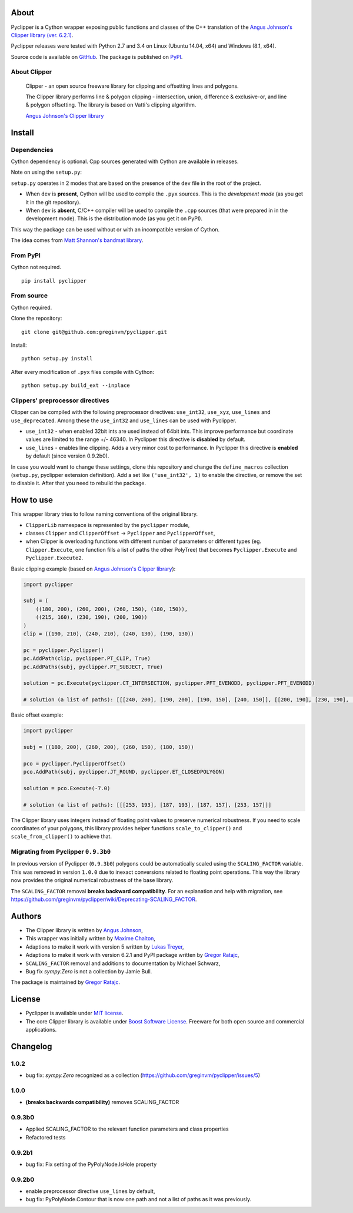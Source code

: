 About
=====

Pyclipper is a Cython wrapper exposing public functions and classes of
the C++ translation of the `Angus Johnson's Clipper library (ver.
6.2.1) <http://www.angusj.com/delphi/clipper.php>`__.

Pyclipper releases were tested with Python 2.7 and 3.4 on Linux (Ubuntu
14.04, x64) and Windows (8.1, x64).

Source code is available on
`GitHub <https://github.com/greginvm/pyclipper>`__. The package is published on 
`PyPI <https://pypi.python.org/pypi/pyclipper>`__.


About Clipper
-------------

        Clipper - an open source freeware library for clipping and
        offsetting lines and polygons.

        The Clipper library performs line & polygon clipping -
        intersection, union, difference & exclusive-or, and line &
        polygon offsetting. The library is based on Vatti's clipping
        algorithm.

        \ `Angus Johnson's Clipper
        library <http://www.angusj.com/delphi/clipper.php>`__\ 

Install
=======

Dependencies
------------

Cython dependency is optional. Cpp sources generated with Cython are
available in releases.

Note on using the ``setup.py``:

``setup.py`` operates in 2 modes that are based on the presence of the
``dev`` file in the root of the project.

-  When ``dev`` is **present**, Cython will be used to compile the ``.pyx``
   sources. This is the *development mode* (as you get it in the git
   repository).
-  When ``dev`` is **absent**, C/C++ compiler will be used to compile the
   ``.cpp`` sources (that were prepared in in the development mode).
   This is the distribution mode (as you get it on PyPI).

This way the package can be used without or with an incompatible version
of Cython.

The idea comes from `Matt Shannon's bandmat
library <https://github.com/MattShannon/bandmat>`__.

From PyPI
---------

Cython not required.

::

        pip install pyclipper
        

From source
-----------

Cython required.

Clone the repository:

::

        git clone git@github.com:greginvm/pyclipper.git
        

Install:

::

        python setup.py install
        

After every modification of ``.pyx`` files compile with Cython:

::

        python setup.py build_ext --inplace
        

Clippers' preprocessor directives
---------------------------------
Clipper can be compiled with the following preprocessor directives: ``use_int32``, ``use_xyz``, ``use_lines`` and ``use_deprecated``. 
Among these the ``use_int32`` and ``use_lines`` can be used with Pyclipper.

-  ``use_int32`` - when enabled 32bit ints are used instead of 64bit ints. This improve performance but coordinate values are limited to the range +/- 46340. In Pyclipper this directive is **disabled** by default.

-  ``use_lines`` - enables line clipping. Adds a very minor cost to performance. In Pyclipper this directive is **enabled** by default (since version 0.9.2b0).

In case you would want to change these settings, clone this repository and change the ``define_macros`` collection (``setup.py``, pyclipper extension definition). Add a set like ``('use_int32', 1)`` to enable the directive, or remove the set to disable it. After that you need to rebuild the package.

How to use
==========

This wrapper library tries to follow naming conventions of the original
library.

-  ``ClipperLib`` namespace is represented by the ``pyclipper`` module,
-  classes ``Clipper`` and ``ClipperOffset`` -> 
   ``Pyclipper`` and ``PyclipperOffset``,
-  when Clipper is overloading functions with different number of
   parameters or different types (eg. ``Clipper.Execute``, one function
   fills a list of paths the other PolyTree) that becomes
   ``Pyclipper.Execute`` and ``Pyclipper.Execute2``.

Basic clipping example (based on `Angus Johnson's Clipper
library <http://www.angusj.com/delphi/clipper.php>`__):

.. code:: python

    import pyclipper

    subj = (
        ((180, 200), (260, 200), (260, 150), (180, 150)),
        ((215, 160), (230, 190), (200, 190))
    )
    clip = ((190, 210), (240, 210), (240, 130), (190, 130))

    pc = pyclipper.Pyclipper()
    pc.AddPath(clip, pyclipper.PT_CLIP, True)
    pc.AddPaths(subj, pyclipper.PT_SUBJECT, True)

    solution = pc.Execute(pyclipper.CT_INTERSECTION, pyclipper.PFT_EVENODD, pyclipper.PFT_EVENODD) 
    
    # solution (a list of paths): [[[240, 200], [190, 200], [190, 150], [240, 150]], [[200, 190], [230, 190], [215, 160]]]
    

Basic offset example:

.. code:: python

    import pyclipper

    subj = ((180, 200), (260, 200), (260, 150), (180, 150))

    pco = pyclipper.PyclipperOffset()
    pco.AddPath(subj, pyclipper.JT_ROUND, pyclipper.ET_CLOSEDPOLYGON)

    solution = pco.Execute(-7.0)
    
    # solution (a list of paths): [[[253, 193], [187, 193], [187, 157], [253, 157]]]

The Clipper library uses integers instead of floating point values to
preserve numerical robustness. If you need to scale coordinates of your polygons, this library provides helper functions ``scale_to_clipper()`` and ``scale_from_clipper()`` to achieve that. 

Migrating from Pyclipper ``0.9.3b0``
------------------------------------

In previous version of Pyclipper (``0.9.3b0``) polygons could be automatically scaled using the ``SCALING_FACTOR`` variable. This was removed in version ``1.0.0`` due to inexact conversions related to floating point operations. This way the library now provides the original numerical robustness of the base library.

The ``SCALING_FACTOR`` removal **breaks backward compatibility**. 
For an explanation and help with migration, see https://github.com/greginvm/pyclipper/wiki/Deprecating-SCALING_FACTOR.

Authors
=======

-  The Clipper library is written by `Angus
   Johnson <http://www.angusj.com/delphi/clipper.php>`__,
-  This wrapper was initially written by `Maxime
   Chalton <https://sites.google.com/site/maxelsbackyard/home/pyclipper>`__,
-  Adaptions to make it work with version 5 written by `Lukas
   Treyer <http://www.lukastreyer.com>`__,
-  Adaptions to make it work with version 6.2.1 and PyPI package written by `Gregor Ratajc <http://www.gregorratajc.com>`__,
-  ``SCALING_FACTOR`` removal and additions to documentation by Michael Schwarz,
-  Bug fix `sympy.Zero` is not a collection by Jamie Bull.

The package is maintained by `Gregor Ratajc <http://www.gregorratajc.com>`__.

License
=======

-  Pyclipper is available under `MIT
   license <http://opensource.org/licenses/MIT>`__.
-  The core Clipper library is available under `Boost Software
   License <http://www.boost.org/LICENSE_1_0.txt>`__. Freeware for both
   open source and commercial applications.

Changelog
=========

1.0.2
-------
-  bug fix: `sympy.Zero` recognized as a collection (https://github.com/greginvm/pyclipper/issues/5)

1.0.0
-------
- **(breaks backwards compatibility)** removes SCALING_FACTOR

0.9.3b0
-------
-  Applied SCALING_FACTOR to the relevant function parameters and class properties
-  Refactored tests

0.9.2b1
-------
-  bug fix: Fix setting of the PyPolyNode.IsHole property

0.9.2b0
-------
-  enable preprocessor directive ``use_lines`` by default,
-  bug fix: PyPolyNode.Contour that is now one path and not a list of paths as it was previously.
